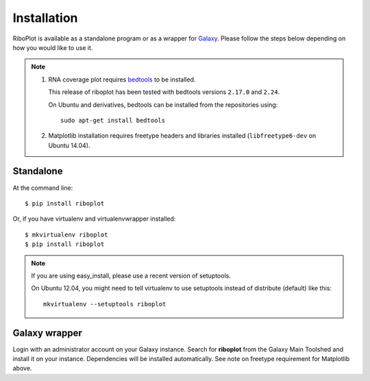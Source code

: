 ============
Installation
============
RiboPlot is available as a standalone program or as a wrapper for `Galaxy <http://galaxyproject.org>`_.
Please follow the steps below depending on how you would like to use it.

.. note::

    1. RNA coverage plot requires `bedtools <https://github.com/arq5x/bedtools2>`_ to be installed.

       This release of riboplot has been tested with bedtools versions ``2.17.0`` and ``2.24``.

       On Ubuntu and derivatives, bedtools can be installed from the repositories using::

          sudo apt-get install bedtools

    2. Matplotlib installation requires freetype headers and libraries installed
       (``libfreetype6-dev`` on Ubuntu 14.04).


Standalone
----------
At the command line::

    $ pip install riboplot

Or, if you have virtualenv and virtualenvwrapper installed::

    $ mkvirtualenv riboplot
    $ pip install riboplot

.. note::

    If you are using easy_install, please use a recent version of setuptools.

    On Ubuntu 12.04, you might need to tell virtualenv to use setuptools instead of
    distribute (default) like this::

        mkvirtualenv --setuptools riboplot

Galaxy wrapper
--------------
Login with an administrator account on your Galaxy instance. Search for **riboplot** 
from the Galaxy Main Toolshed and install it on your instance. Dependencies will be installed automatically. See note on freetype requirement for Matplotlib above. 


